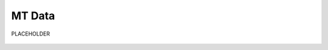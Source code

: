 .. _objectMTDataIndex:

MT Data
=======

PLACEHOLDER

    .. toctree::
        :maxdepth: 2

        dataType
        dataManipulation



